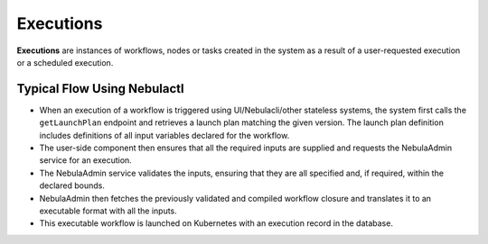 .. _divedeep-executions:

##########
Executions
##########

.. tags:: Basic, Glossary

**Executions** are instances of workflows, nodes or tasks created in the system as a result of a user-requested execution or a scheduled execution.

Typical Flow Using Nebulactl
---------------------------

* When an execution of a workflow is triggered using UI/Nebulacli/other stateless systems, the system first calls the ``getLaunchPlan`` endpoint and retrieves a launch plan matching the given version. The launch plan definition includes definitions of all input variables declared for the workflow.
* The user-side component then ensures that all the required inputs are supplied and requests the NebulaAdmin service for an execution.
* The NebulaAdmin service validates the inputs, ensuring that they are all specified and, if required, within the declared bounds.
* NebulaAdmin then fetches the previously validated and compiled workflow closure and translates it to an executable format with all the inputs.
* This executable workflow is launched on Kubernetes with an execution record in the database.

.. image:: https://raw.githubusercontent.com/nebulaclouds/static-resources/main/nebula/concepts/executions/nebula_wf_execution_overview.svg?sanitize=true